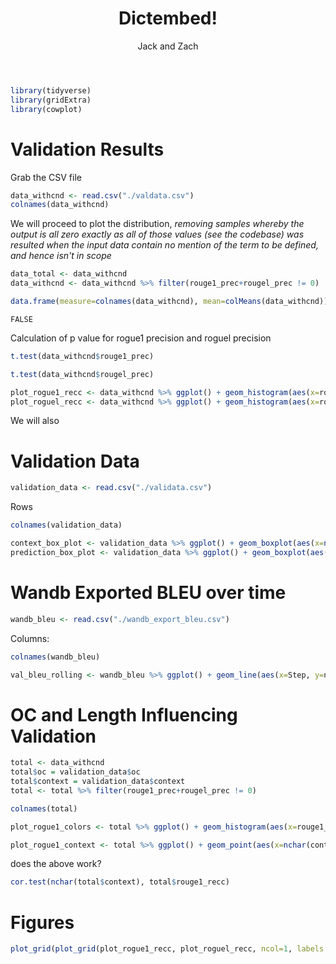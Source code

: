 :PROPERTIES:
:ID:       5B01D134-BF81-4F21-99F2-D6730BB1BDF7
:END:
#+TITLE: Dictembed!
#+AUTHOR: Jack and Zach

#+PROPERTY: header-args :tangle processing.r :results verbatim :exports both :session processing_image

#+begin_src R :results none
library(tidyverse)
library(gridExtra)
library(cowplot)
#+end_src

* Validation Results
Grab the CSV file

#+begin_src R
data_withcnd <- read.csv("./valdata.csv") 
colnames(data_withcnd)
#+end_src

#+RESULTS:
: rouge1_prec
: rouge1_recc
: rouge1_fm
: rougel_prec
: rougel_recc
: rougel_fm



We will proceed to plot the distribution, /removing samples whereby the output is all zero exactly as all of those values (see the codebase) was resulted when the input data contain no mention of the term to be defined, and hence isn't in scope/

#+begin_src R :results none
data_total <- data_withcnd
data_withcnd <- data_withcnd %>% filter(rouge1_prec+rougel_prec != 0)
#+end_src


#+begin_src R
data.frame(measure=colnames(data_withcnd), mean=colMeans(data_withcnd))
#+end_src

#+RESULTS:
: rouge1_prec	0.628426120831488
: rouge1_recc	0.464001115660334
: rouge1_fm	0.509749913066602
: rougel_prec	0.584153097709648
: rougel_recc	0.432615317695647
: rougel_fm	0.474798716995343

#+RESULTS:
: FALSE

Calculation of p value for rogue1 precision and roguel precision

#+begin_src R :results output
t.test(data_withcnd$rouge1_prec)
#+end_src

#+RESULTS:
#+begin_example

	One Sample t-test

data:  data_withcnd$rouge1_prec
t = 90.644, df = 851, p-value < 2.2e-16
alternative hypothesis: true mean is not equal to 0
95 percent confidence interval:
 0.6148185 0.6420337
sample estimates:
mean of x 
0.6284261
#+end_example


#+begin_src R :results output
t.test(data_withcnd$rougel_prec)
#+end_src

#+RESULTS:
#+begin_example

	One Sample t-test

data:  data_withcnd$rougel_prec
t = 79.005, df = 851, p-value < 2.2e-16
alternative hypothesis: true mean is not equal to 0
95 percent confidence interval:
 0.5696407 0.5986655
sample estimates:
mean of x 
0.5841531
#+end_example


#+begin_src R :results none
plot_rogue1_recc <- data_withcnd %>% ggplot() + geom_histogram(aes(x=rouge1_recc)) + xlab("ROUGE1 Recall") + ylab("Count of Samples") + geom_vline(aes(xintercept = mean(rouge1_recc))) + theme(text = element_text(size=20), axis.title.y = element_text(margin = margin(t = 0, r = 10, b = 0, l = 20)), axis.title.x = element_text(margin = margin(t = 10, r = 0, b = 20, l = 0)))
plot_roguel_recc <- data_withcnd %>% ggplot() + geom_histogram(aes(x=rougel_recc)) + xlab("ROUGEL Recall") + ylab("Count of Samples") + geom_vline(aes(xintercept = mean(rougel_recc))) + theme(text = element_text(size=20), axis.title.y = element_text(margin = margin(t = 0, r = 10, b = 0, l = 20)), axis.title.x = element_text(margin = margin(t = 10, r = 0, b = 20, l = 0)))
#+end_src

We will also


* Validation Data

#+begin_src R :results none
validation_data <- read.csv("./validata.csv")
#+end_src

Rows

#+begin_src R
colnames(validation_data)
#+end_src

#+RESULTS:
: title
: context
: desired_output
: oc

#+begin_src R
context_box_plot <- validation_data %>% ggplot() + geom_boxplot(aes(x=nchar(context)))+ theme(text = element_text(size=20), axis.title.y = element_text(margin = margin(t = 0, r = 10, b = 0, l = 20)), axis.title.x = element_text(margin = margin(t = 10, r = 0, b = 20, l = 0))) + xlab("Context Length (chars)") + guides(y = "none")
prediction_box_plot <- validation_data %>% ggplot() + geom_boxplot(aes(x=nchar(desired_output)))+ theme(text = element_text(size=20), axis.title.y = element_text(margin = margin(t = 0, r = 10, b = 0, l = 20)), axis.title.x = element_text(margin = margin(t = 10, r = 0, b = 20, l = 0))) + xlab("Target Output Length") + guides(y = "none")
#+end_src

#+RESULTS:

* Wandb Exported BLEU over time

#+begin_src R :results none
wandb_bleu <- read.csv("./wandb_export_bleu.csv")
#+end_src

Columns:

#+begin_src R
colnames(wandb_bleu)
#+end_src

#+RESULTS:
: Step
: northern.sky.16516...val_bleu_20rolling
: northern.sky.16516...val_bleu_20rolling__MIN
: northern.sky.16516...val_bleu_20rolling__MAX

#+begin_src R
val_bleu_rolling <- wandb_bleu %>% ggplot() + geom_line(aes(x=Step, y=northern.sky.16516...val_bleu_20rolling))+ theme(text = element_text(size=20), axis.title.y = element_text(margin = margin(t = 0, r = 10, b = 0, l = 20)), axis.title.x = element_text(margin = margin(t = 10, r = 0, b = 20, l = 0))) + xlab("Step in Training") + ylab("BLEU Value on Validation Set (avg. 20 rolling)")
#+end_src

#+RESULTS:

* OC and Length Influencing Validation
#+begin_src R :results none
total <- data_withcnd
total$oc = validation_data$oc
total$context = validation_data$context
total <- total %>% filter(rouge1_prec+rougel_prec != 0)
#+end_src

#+begin_src R
colnames(total)
#+end_src

#+RESULTS:
: rouge1_prec
: rouge1_recc
: rouge1_fm
: rougel_prec
: rougel_recc
: rougel_fm
: oc
: context

#+begin_src R
plot_rogue1_colors <- total %>% ggplot() + geom_histogram(aes(x=rouge1_recc, color=oc)) + xlab("ROUGE1 Recall") + ylab("Count of Samples") + geom_vline(aes(xintercept = mean(rouge1_recc))) + theme(text = element_text(size=20), axis.title.y = element_text(margin = margin(t = 0, r = 10, b = 0, l = 20)), axis.title.x = element_text(margin = margin(t = 10, r = 0, b = 20, l = 0)))
#+end_src

#+RESULTS:

#+begin_src R
plot_rogue1_context <- total %>% ggplot() + geom_point(aes(x=nchar(context), y=rouge1_recc)) + xlab("Context Length (chars)") + ylab("ROUGE1 Recall") + theme(text = element_text(size=20), axis.title.y = element_text(margin = margin(t = 0, r = 10, b = 0, l = 20)), axis.title.x = element_text(margin = margin(t = 10, r = 0, b = 20, l = 0)))
#+end_src


#+RESULTS:

does the above work?

#+begin_src R :results output
cor.test(nchar(total$context), total$rouge1_recc)
#+end_src

#+RESULTS:
#+begin_example

	Pearson's product-moment correlation

data:  nchar(total$context) and total$rouge1_recc
t = -5.1299, df = 850, p-value = 3.594e-07
alternative hypothesis: true correlation is not equal to 0
95 percent confidence interval:
 -0.2376886 -0.1073757
sample estimates:
       cor 
-0.1732905
#+end_example

* Figures
#+begin_src R :results output graphics :file figure1.png :width 1920 :height 1000
plot_grid(plot_grid(plot_rogue1_recc, plot_roguel_recc, ncol=1, labels = c("A", "B")), plot_grid(plot_grid(context_box_plot, prediction_box_plot, ncol=1, labels=c("C", "D")), plot_grid(plot_rogue1_colors, plot_rogue1_context, ncol=1, labels=c("E", "F")), ncol=1, labels=c("C", "E", "F")), ncol=2)
#+end_src

#+RESULTS:


[[./figure1.png]]
